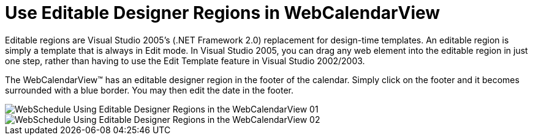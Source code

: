 ﻿////

|metadata|
{
    "name": "webcalendarview-use-editable-designer-regions-in-webcalendarview",
    "controlName": ["WebCalendarView"],
    "tags": ["How Do I"],
    "guid": "{1C791E2B-B257-4F7B-B4C9-C35D879C73DA}",  
    "buildFlags": [],
    "createdOn": "0001-01-01T00:00:00Z"
}
|metadata|
////

= Use Editable Designer Regions in WebCalendarView

Editable regions are Visual Studio 2005's (.NET Framework 2.0) replacement for design-time templates. An editable region is simply a template that is always in Edit mode. In Visual Studio 2005, you can drag any web element into the editable region in just one step, rather than having to use the Edit Template feature in Visual Studio 2002/2003.

The WebCalendarView™ has an editable designer region in the footer of the calendar. Simply click on the footer and it becomes surrounded with a blue border. You may then edit the date in the footer.

image::images/WebSchedule_Using_Editable_Designer_Regions_in_the_WebCalendarView_01.png[]

image::images/WebSchedule_Using_Editable_Designer_Regions_in_the_WebCalendarView_02.png[]